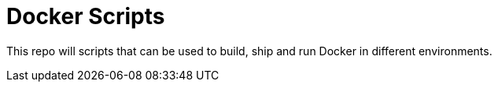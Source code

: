= Docker Scripts

This repo will scripts that can be used to build, ship and run Docker in different environments.

